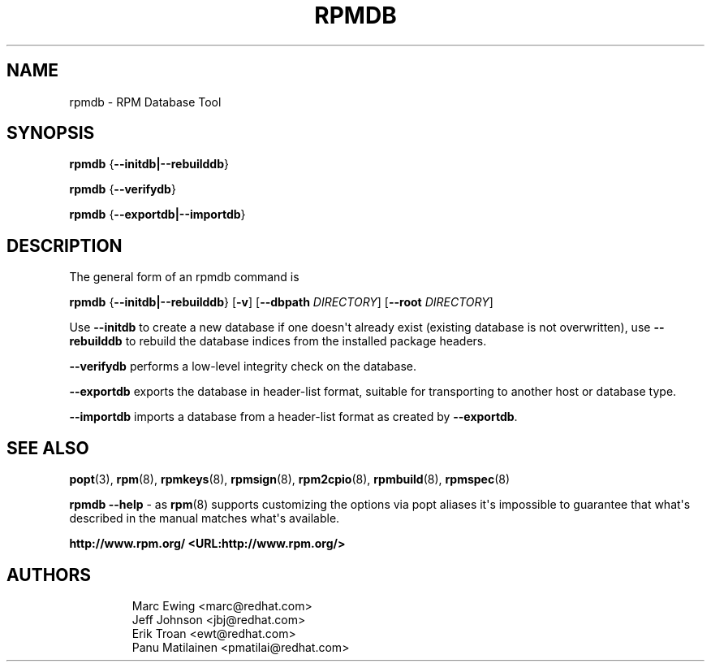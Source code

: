 .\" Automatically generated by Pandoc 3.1.11.1
.\"
.TH "RPMDB" "8" "29 June 2010" "" ""
.SH NAME
rpmdb \- RPM Database Tool
.SH SYNOPSIS
\f[B]rpmdb\f[R] {\f[B]\-\-initdb|\-\-rebuilddb\f[R]}
.PP
\f[B]rpmdb\f[R] {\f[B]\-\-verifydb\f[R]}
.PP
\f[B]rpmdb\f[R] {\f[B]\-\-exportdb|\-\-importdb\f[R]}
.SH DESCRIPTION
The general form of an rpmdb command is
.PP
\f[B]rpmdb\f[R] {\f[B]\-\-initdb|\-\-rebuilddb\f[R]} [\f[B]\-v\f[R]]
[\f[B]\-\-dbpath\f[R] \f[I]DIRECTORY\f[R]] [\f[B]\-\-root\f[R]
\f[I]DIRECTORY\f[R]]
.PP
Use \f[B]\-\-initdb\f[R] to create a new database if one doesn\[aq]t
already exist (existing database is not overwritten), use
\f[B]\-\-rebuilddb\f[R] to rebuild the database indices from the
installed package headers.
.PP
\f[B]\-\-verifydb\f[R] performs a low\-level integrity check on the
database.
.PP
\f[B]\-\-exportdb\f[R] exports the database in header\-list format,
suitable for transporting to another host or database type.
.PP
\f[B]\-\-importdb\f[R] imports a database from a header\-list format as
created by \f[B]\-\-exportdb\f[R].
.SH SEE ALSO
\f[B]popt\f[R](3), \f[B]rpm\f[R](8), \f[B]rpmkeys\f[R](8),
\f[B]rpmsign\f[R](8), \f[B]rpm2cpio\f[R](8), \f[B]rpmbuild\f[R](8),
\f[B]rpmspec\f[R](8)
.PP
\f[B]rpmdb \-\-help\f[R] \- as \f[B]rpm\f[R](8) supports customizing the
options via popt aliases it\[aq]s impossible to guarantee that
what\[aq]s described in the manual matches what\[aq]s available.
.PP
\f[B]http://www.rpm.org/ <URL:http://www.rpm.org/>\f[R]
.SH AUTHORS
.IP
.EX
Marc Ewing <marc\[at]redhat.com>
Jeff Johnson <jbj\[at]redhat.com>
Erik Troan <ewt\[at]redhat.com>
Panu Matilainen <pmatilai\[at]redhat.com>
.EE

